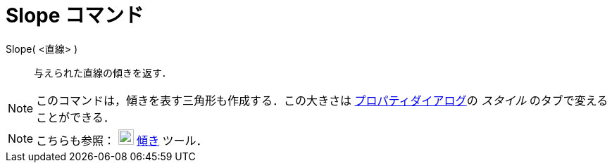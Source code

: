 = Slope コマンド
ifdef::env-github[:imagesdir: /ja/modules/ROOT/assets/images]

Slope( <直線> )::
  与えられた直線の傾きを返す．

[NOTE]
====

このコマンドは，傾きを表す三角形も作成する．この大きさは xref:/プロパティダイアログ.adoc[プロパティダイアログ]の
_スタイル_ のタブで変えることができる．

====

[NOTE]
====

こちらも参照： image:22px-Mode_slope.svg.png[Mode slope.svg,width=22,height=22] xref:/tools/傾き.adoc[傾き] ツール．

====
